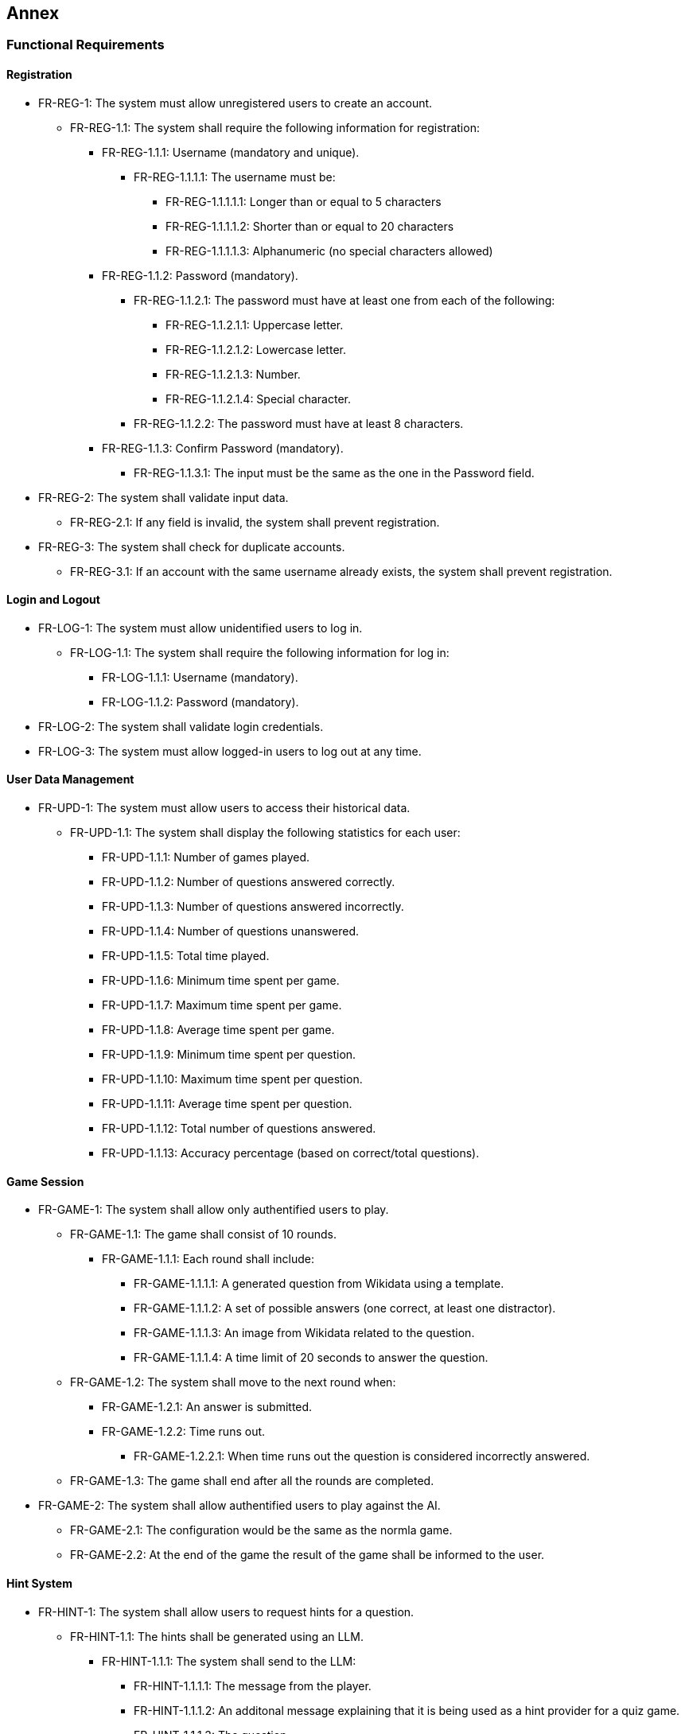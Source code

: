 ifndef::imagesdir[:imagesdir: ../images]

[[section-annex]]
== Annex
=== Functional Requirements
==== Registration
* FR-REG-1: The system must allow unregistered users to create an account.
** FR-REG-1.1: The system shall require the following information for registration:
*** FR-REG-1.1.1: Username (mandatory and unique).
**** FR-REG-1.1.1.1: The username must be:
***** FR-REG-1.1.1.1.1: Longer than or equal to 5 characters
***** FR-REG-1.1.1.1.2: Shorter than or equal to 20 characters
***** FR-REG-1.1.1.1.3: Alphanumeric (no special characters allowed)
*** FR-REG-1.1.2: Password (mandatory).
**** FR-REG-1.1.2.1: The password must have at least one from each of the following:
***** FR-REG-1.1.2.1.1: Uppercase letter.
***** FR-REG-1.1.2.1.2: Lowercase letter.
***** FR-REG-1.1.2.1.3: Number.
***** FR-REG-1.1.2.1.4: Special character.
**** FR-REG-1.1.2.2: The password must have at least 8 characters.
*** FR-REG-1.1.3: Confirm Password (mandatory).
**** FR-REG-1.1.3.1: The input must be the same as the one in the Password field.
* FR-REG-2: The system shall validate input data.
** FR-REG-2.1: If any field is invalid, the system shall prevent registration.
* FR-REG-3: The system shall check for duplicate accounts.
** FR-REG-3.1: If an account with the same username already exists, the system shall prevent registration.

==== Login and Logout
* FR-LOG-1: The system must allow unidentified users to log in.
** FR-LOG-1.1: The system shall require the following information for log in:
*** FR-LOG-1.1.1: Username (mandatory).
*** FR-LOG-1.1.2: Password (mandatory).
* FR-LOG-2: The system shall validate login credentials.
* FR-LOG-3: The system must allow logged-in users to log out at any time.

==== User Data Management
* FR-UPD-1: The system must allow users to access their historical data.
** FR-UPD-1.1: The system shall display the following statistics for each user:
*** FR-UPD-1.1.1: Number of games played.
*** FR-UPD-1.1.2: Number of questions answered correctly.
*** FR-UPD-1.1.3: Number of questions answered incorrectly.
*** FR-UPD-1.1.4: Number of questions unanswered.
*** FR-UPD-1.1.5: Total time played.
*** FR-UPD-1.1.6: Minimum time spent per game.
*** FR-UPD-1.1.7: Maximum time spent per game.
*** FR-UPD-1.1.8: Average time spent per game.
*** FR-UPD-1.1.9: Minimum time spent per question.
*** FR-UPD-1.1.10: Maximum time spent per question.
*** FR-UPD-1.1.11: Average time spent per question.
*** FR-UPD-1.1.12: Total number of questions answered.
*** FR-UPD-1.1.13: Accuracy percentage (based on correct/total questions).

==== Game Session
* FR-GAME-1: The system shall allow only authentified users to play.
** FR-GAME-1.1: The game shall consist of 10 rounds.
*** FR-GAME-1.1.1: Each round shall include:
**** FR-GAME-1.1.1.1: A generated question from Wikidata using a template.
**** FR-GAME-1.1.1.2: A set of possible answers (one correct, at least one distractor).
**** FR-GAME-1.1.1.3: An image from Wikidata related to the question.
**** FR-GAME-1.1.1.4: A time limit of 20 seconds to answer the question.
** FR-GAME-1.2: The system shall move to the next round when:
*** FR-GAME-1.2.1: An answer is submitted.
*** FR-GAME-1.2.2: Time runs out.
**** FR-GAME-1.2.2.1: When time runs out the question is considered incorrectly answered.
** FR-GAME-1.3: The game shall end after all the rounds are completed.
* FR-GAME-2: The system shall allow authentified users to play against the AI.
** FR-GAME-2.1: The configuration would be the same as the normla game.
** FR-GAME-2.2: At the end of the game the result of the game shall be informed to the user.

==== Hint System
* FR-HINT-1: The system shall allow users to request hints for a question.
** FR-HINT-1.1: The hints shall be generated using an LLM.
*** FR-HINT-1.1.1: The system shall send to the LLM:
**** FR-HINT-1.1.1.1: The message from the player.
**** FR-HINT-1.1.1.2: An additonal message explaining that it is being used as a hint provider for a quiz game.
**** FR-HINT-1.1.1.3: The question.
**** FR-HINT-1.1.1.4: The correct answer.
**** FR-HINT-1.1.1.5: The distractors.
**** FR-HINT-1.1.1.6: The previous hints given by the LLM for that question if possible.
** FR-HINT-1.2: The system shall allow up to 3 hints per question.
** FR-HINT-1.3: After getting a hint, there will be a cooldown of 3 seconds for asking again.

==== Custom Games
* FR-CGAME-1: The system shall allow users to create custom game sessions.
** FR-CGAME-1.1: The system shall allow users to customize:
*** FR-CGAME-1.1.1: Number of rounds.
**** FR-CGAME-1.1.2.1: The minimum number will be 1 round.
**** FR-CGAME-1.1.2.2: The maximum number will be 50 rounds.
**** FR-CGAME-1.1.2.3: There will be an option for infinite rounds.
***** FR-CGAME-1.1.2.3.1: In this case, the game will end when a question is answered incorrectly.
*** FR-CGAME-1.1.2: Time per question in seconds.
**** FR-CGAME-1.1.2.1: The minimum time will be 10 seconds.
**** FR-CGAME-1.1.2.2: The maximum time will be 60 seconds.
*** FR-CGAME-1.1.3: Hints per question.
**** FR-CGAME-1.1.3.1: The minimum will be 0 hints.
**** FR-CGAME-1.1.3.2: The maximum will be 5 hints.
*** FR-CGAME-1.1.3: There will be an option for AI game mode.
*** FR-CGAME-1.1.4: Question categories.
**** FR-CGAME-1.1.4.1: If no category is selected, all categories would be active.

==== Question Management
* FR-APIQ-1: The system shall provide an API to access generated questions.
** FR-APIQ-1.1: The API shall include endpoints to retrieve questions and answers.
** FR-APIQ-1.2: The API shall be documented for developers.

==== User Data Access
* FR-APIU-1: The system shall provide an API to access user data.
** FR-APIU-1.1: The API shall include endpoints for retrieving user statistics.
** FR-APIU-1.2: The API shall be documented for developers.


